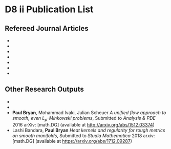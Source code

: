 * D8 ii Publication List
** Refereed Journal Articles

 - * Ben Andrews, \textbf{Paul Bryan}. \emph{Curvature bounds by isoperimetric comparison for normalized Ricci flow on the two-sphere}. Calc. Var. Partial Differential Equations 39, 419--428, 2010.
 - * Ben Andrews, \textbf{Paul Bryan}. \emph{A comparison theorem for the isoperimetric profile under curve-shortening flow}. Comm. Anal. Geom. 19, 503--539, 2011.
 - * Ben Andrews, \textbf{Paul Bryan}. \emph{Curvature bound for curve shortening flow via distance comparison and a direct proof of Grayson's theorem}. J. Reine Angew. Math. 653, 179--187. 2011.
 - * \textbf{Paul Bryan}. \emph{Isoperimetric Comparison Techniques for Low Dimension Curvature Flows}. Ph.D. Thesis, Australian National University, 2012.
 - * \textbf{Paul Bryan} \emph{Curvature bounds via an isoperimetric comparison for Ricci flow on surfaces} Ann. Scuola Norm. Sup. Pisa Cl. Sci September 2016, Volume 16, Issue 3
 - * \textbf{Paul Bryan}, Janelle Louie \emph{Classification of Convex Ancient Solutions to Curve Shortening Flow on the Sphere} J. Geom. Anal. April 2016, Volume 26, Issue 2, 858--872
 - * \textbf{Paul Bryan}, Mohammad Ivaki, Julian Scheuer \emph{Harnack inequalities for evolving hypersurfaces on the sphere} Comm. Anal Geom. (Accepted) 2016 arXiv: [math.DG] (available at \url{http://arxiv.org/abs/1512.03374})

** Other Research Outputs

 - * \textbf{Paul Bryan}, Mohammad Ivaki, Julian Scheuer \emph{On the classification of ancient solutions to curvature flows on the sphere}, Submitted to \emph{Journal of the European Mathematical Society}, 2016. arXiv: [math.DG] (available at \url{http://arxiv.org/abs/1604.01694})
 - * \textbf{Paul Bryan}, Mohammad Ivaki \emph{Harnack estimate for mean curvature flow on the sphere} Submitted to \emph{Asian Journal of Mathematics}, 2015. arXiv: [math.DG] (available at \url{http://arxiv.org/abs/1508.02821})
 - \textbf{Paul Bryan}, Mohammad Ivaki, Julian Scheuer \emph{A unified flow approach to smooth, even $L_p$-Minkowski problems}, Submitted to \emph{Analysis \& PDE} 2016 arXiv: [math.DG] (available at \url{http://arxiv.org/abs/1512.03374})
 - Lashi Bandara, \textbf{Paul Bryan} \emph{Heat kernels and regularity for rough metrics on smooth manifolds}, Submitted to \emph{Studia Mathematica} 2018 arxiv: [math.DG] (available at \url{https://arxiv.org/abs/1712.09287})
